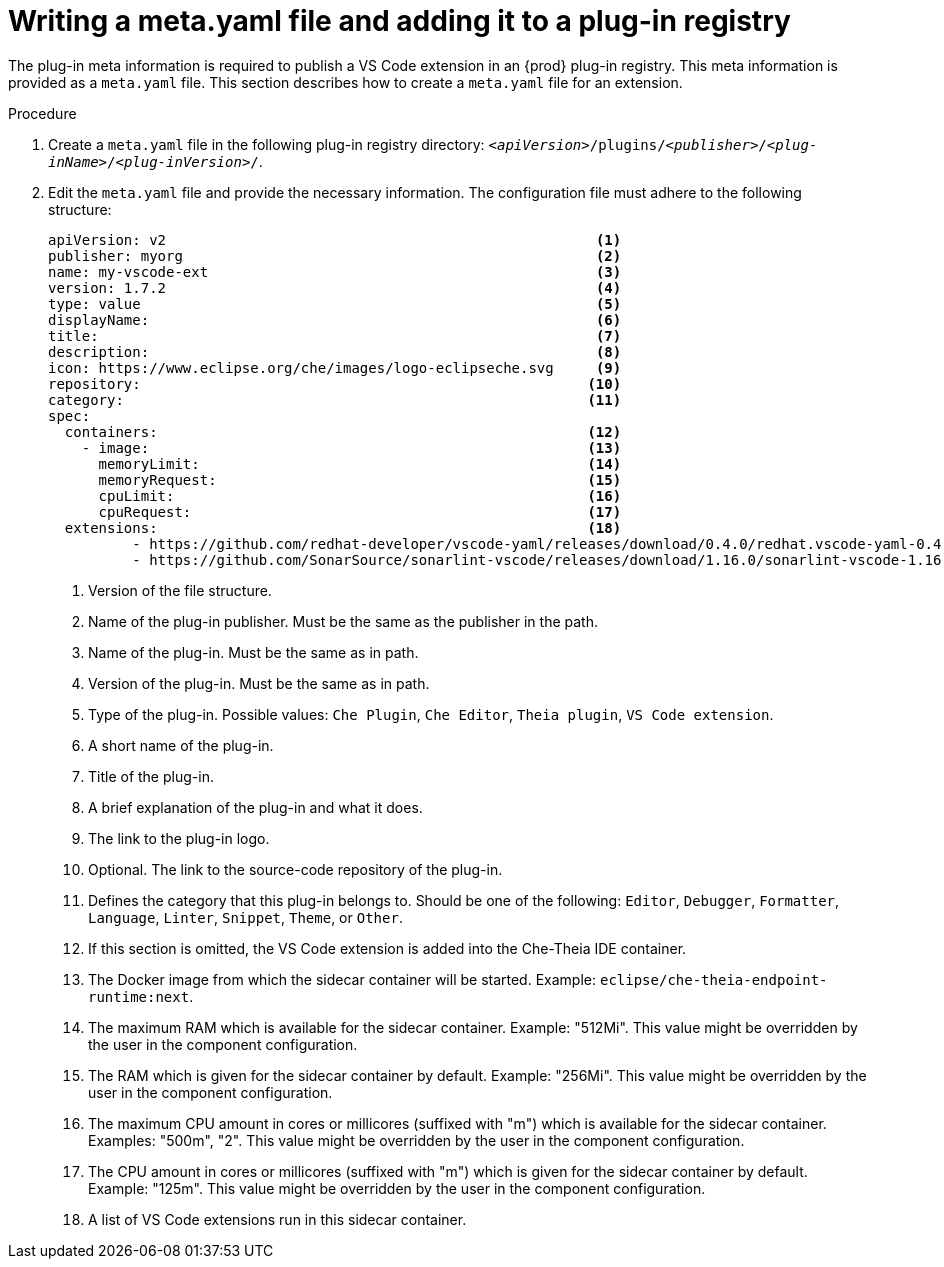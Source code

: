 // Module included in the following assemblies:
//
// publishing-a-vs-code-extension-into-the-{prod-id-short}-plug-in-registry

[id="proc_writing-a-meta-yaml-file-and-adding-it-to-a-plug-in-registry_{context}"]
= Writing a meta.yaml file and adding it to a plug-in registry

The plug-in meta information is required to publish a VS Code extension in an {prod} plug-in registry. This meta information is provided as a `meta.yaml` file. This section describes how to create a `meta.yaml` file for an extension.

.Procedure

. Create a `meta.yaml` file in the following plug-in registry directory: `__<apiVersion>__/plugins/__<publisher>__/__<plug-inName>__/__<plug-inVersion>__/`.
+
// NOTE: Support of two or more extensions is broken. See the link:https://github.com/eclipse/che/issues/13578[GitHub description for this issue] for further information.

. Edit the `meta.yaml` file and provide the necessary information. The configuration file must adhere to the following structure:
+
[source,yaml]
----
apiVersion: v2                                                   <1>
publisher: myorg                                                 <2>
name: my-vscode-ext                                              <3>
version: 1.7.2                                                   <4>
type: value                                                      <5>
displayName:                                                     <6>
title:                                                           <7>
description:                                                     <8>
icon: https://www.eclipse.org/che/images/logo-eclipseche.svg     <9>
repository:                                                     <10>
category:                                                       <11>
spec:
  containers:                                                   <12>
    - image:                                                    <13>
      memoryLimit:                                              <14>
      memoryRequest:                                            <15>
      cpuLimit:                                                 <16>
      cpuRequest:                                               <17>
  extensions:                                                   <18>
          - https://github.com/redhat-developer/vscode-yaml/releases/download/0.4.0/redhat.vscode-yaml-0.4.0.vsix
          - https://github.com/SonarSource/sonarlint-vscode/releases/download/1.16.0/sonarlint-vscode-1.16.0.vsix
----
<1> Version of the file structure.
<2> Name of the plug-in publisher. Must be the same as the publisher in the path.
<3> Name of the plug-in. Must be the same as in path.
<4> Version of the plug-in. Must be the same as in path.
<5> Type of the plug-in. Possible values: `Che Plugin`, `Che Editor`, `Theia plugin`, `VS Code extension`.
<6> A short name of the plug-in.
<7> Title of the plug-in.
<8> A brief explanation of the plug-in and what it does.
<9> The link to the plug-in logo.
<10> Optional. The link to the source-code repository of the plug-in.
<11> Defines the category that this plug-in belongs to. Should be one of the following: `Editor`, `Debugger`, `Formatter`, `Language`, `Linter`, `Snippet`, `Theme`, or `Other`.
<12> If this section is omitted, the VS Code extension is added into the Che-Theia IDE container.
<13> The Docker image from which the sidecar container will be started. Example: `eclipse/che-theia-endpoint-runtime:next`.
<14> The maximum RAM which is available for the sidecar container. Example: "512Mi". This value might be overridden by the user in the component configuration.
<15> The RAM which is given for the sidecar container by default. Example: "256Mi". This value might be overridden by the user in the component configuration.
<16> The maximum CPU amount in cores or millicores (suffixed with "m") which is available for the sidecar container. Examples: "500m", "2". This value might be overridden by the user in the component configuration.
<17> The CPU amount in cores or millicores (suffixed with "m") which is given for the sidecar container by default. Example: "125m". This value might be overridden by the user in the component configuration.
<18> A list of VS Code extensions run in this sidecar container.

